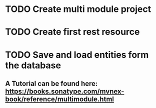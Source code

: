 * TODO Create multi module project
* TODO Create first rest resource
* TODO Save and load entities form the database
** A Tutorial can be found here: https://books.sonatype.com/mvnex-book/reference/multimodule.html
